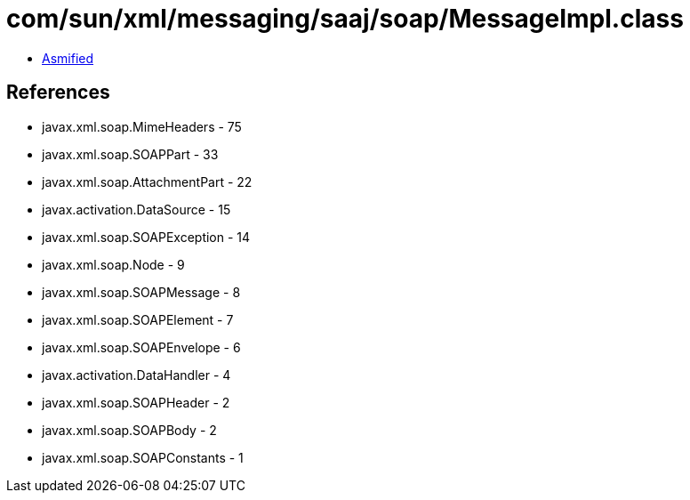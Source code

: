 = com/sun/xml/messaging/saaj/soap/MessageImpl.class

 - link:MessageImpl-asmified.java[Asmified]

== References

 - javax.xml.soap.MimeHeaders - 75
 - javax.xml.soap.SOAPPart - 33
 - javax.xml.soap.AttachmentPart - 22
 - javax.activation.DataSource - 15
 - javax.xml.soap.SOAPException - 14
 - javax.xml.soap.Node - 9
 - javax.xml.soap.SOAPMessage - 8
 - javax.xml.soap.SOAPElement - 7
 - javax.xml.soap.SOAPEnvelope - 6
 - javax.activation.DataHandler - 4
 - javax.xml.soap.SOAPHeader - 2
 - javax.xml.soap.SOAPBody - 2
 - javax.xml.soap.SOAPConstants - 1
